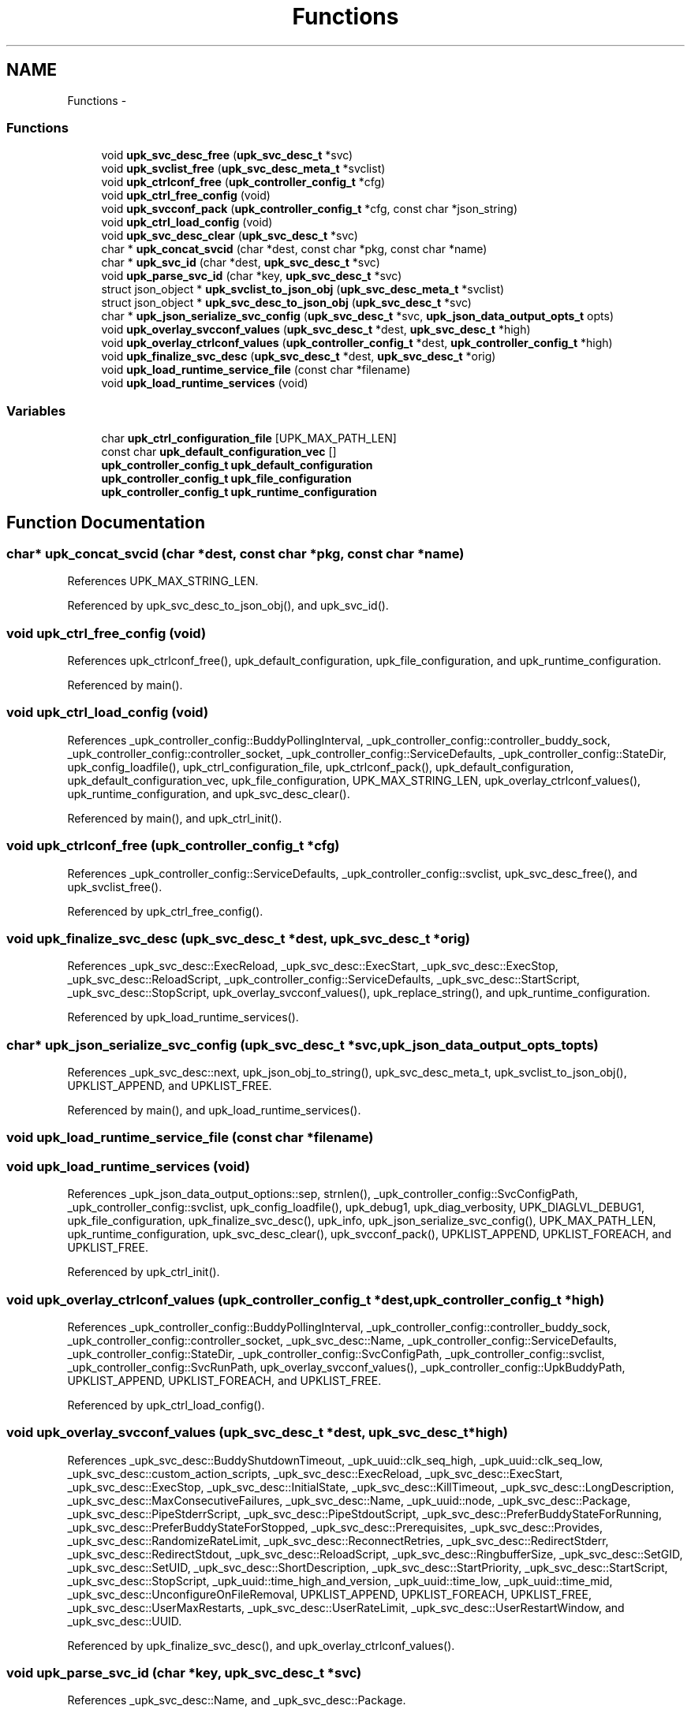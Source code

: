 .TH "Functions" 3 "Wed Sep 14 2011" "Version 1" "upkeeper" \" -*- nroff -*-
.ad l
.nh
.SH NAME
Functions \- 
.SS "Functions"

.in +1c
.ti -1c
.RI "void \fBupk_svc_desc_free\fP (\fBupk_svc_desc_t\fP *svc)"
.br
.ti -1c
.RI "void \fBupk_svclist_free\fP (\fBupk_svc_desc_meta_t\fP *svclist)"
.br
.ti -1c
.RI "void \fBupk_ctrlconf_free\fP (\fBupk_controller_config_t\fP *cfg)"
.br
.ti -1c
.RI "void \fBupk_ctrl_free_config\fP (void)"
.br
.ti -1c
.RI "void \fBupk_svcconf_pack\fP (\fBupk_controller_config_t\fP *cfg, const char *json_string)"
.br
.ti -1c
.RI "void \fBupk_ctrl_load_config\fP (void)"
.br
.ti -1c
.RI "void \fBupk_svc_desc_clear\fP (\fBupk_svc_desc_t\fP *svc)"
.br
.ti -1c
.RI "char * \fBupk_concat_svcid\fP (char *dest, const char *pkg, const char *name)"
.br
.ti -1c
.RI "char * \fBupk_svc_id\fP (char *dest, \fBupk_svc_desc_t\fP *svc)"
.br
.ti -1c
.RI "void \fBupk_parse_svc_id\fP (char *key, \fBupk_svc_desc_t\fP *svc)"
.br
.ti -1c
.RI "struct json_object * \fBupk_svclist_to_json_obj\fP (\fBupk_svc_desc_meta_t\fP *svclist)"
.br
.ti -1c
.RI "struct json_object * \fBupk_svc_desc_to_json_obj\fP (\fBupk_svc_desc_t\fP *svc)"
.br
.ti -1c
.RI "char * \fBupk_json_serialize_svc_config\fP (\fBupk_svc_desc_t\fP *svc, \fBupk_json_data_output_opts_t\fP opts)"
.br
.ti -1c
.RI "void \fBupk_overlay_svcconf_values\fP (\fBupk_svc_desc_t\fP *dest, \fBupk_svc_desc_t\fP *high)"
.br
.ti -1c
.RI "void \fBupk_overlay_ctrlconf_values\fP (\fBupk_controller_config_t\fP *dest, \fBupk_controller_config_t\fP *high)"
.br
.ti -1c
.RI "void \fBupk_finalize_svc_desc\fP (\fBupk_svc_desc_t\fP *dest, \fBupk_svc_desc_t\fP *orig)"
.br
.ti -1c
.RI "void \fBupk_load_runtime_service_file\fP (const char *filename)"
.br
.ti -1c
.RI "void \fBupk_load_runtime_services\fP (void)"
.br
.in -1c
.SS "Variables"

.in +1c
.ti -1c
.RI "char \fBupk_ctrl_configuration_file\fP [UPK_MAX_PATH_LEN]"
.br
.ti -1c
.RI "const char \fBupk_default_configuration_vec\fP []"
.br
.ti -1c
.RI "\fBupk_controller_config_t\fP \fBupk_default_configuration\fP"
.br
.ti -1c
.RI "\fBupk_controller_config_t\fP \fBupk_file_configuration\fP"
.br
.ti -1c
.RI "\fBupk_controller_config_t\fP \fBupk_runtime_configuration\fP"
.br
.in -1c
.SH "Function Documentation"
.PP 
.SS "char* upk_concat_svcid (char *dest, const char *pkg, const char *name)"
.PP
References UPK_MAX_STRING_LEN.
.PP
Referenced by upk_svc_desc_to_json_obj(), and upk_svc_id().
.SS "void upk_ctrl_free_config (void)"
.PP
References upk_ctrlconf_free(), upk_default_configuration, upk_file_configuration, and upk_runtime_configuration.
.PP
Referenced by main().
.SS "void upk_ctrl_load_config (void)"
.PP
References _upk_controller_config::BuddyPollingInterval, _upk_controller_config::controller_buddy_sock, _upk_controller_config::controller_socket, _upk_controller_config::ServiceDefaults, _upk_controller_config::StateDir, upk_config_loadfile(), upk_ctrl_configuration_file, upk_ctrlconf_pack(), upk_default_configuration, upk_default_configuration_vec, upk_file_configuration, UPK_MAX_STRING_LEN, upk_overlay_ctrlconf_values(), upk_runtime_configuration, and upk_svc_desc_clear().
.PP
Referenced by main(), and upk_ctrl_init().
.SS "void upk_ctrlconf_free (\fBupk_controller_config_t\fP *cfg)"
.PP
References _upk_controller_config::ServiceDefaults, _upk_controller_config::svclist, upk_svc_desc_free(), and upk_svclist_free().
.PP
Referenced by upk_ctrl_free_config().
.SS "void upk_finalize_svc_desc (\fBupk_svc_desc_t\fP *dest, \fBupk_svc_desc_t\fP *orig)"
.PP
References _upk_svc_desc::ExecReload, _upk_svc_desc::ExecStart, _upk_svc_desc::ExecStop, _upk_svc_desc::ReloadScript, _upk_controller_config::ServiceDefaults, _upk_svc_desc::StartScript, _upk_svc_desc::StopScript, upk_overlay_svcconf_values(), upk_replace_string(), and upk_runtime_configuration.
.PP
Referenced by upk_load_runtime_services().
.SS "char* upk_json_serialize_svc_config (\fBupk_svc_desc_t\fP *svc, \fBupk_json_data_output_opts_t\fPopts)"
.PP
References _upk_svc_desc::next, upk_json_obj_to_string(), upk_svc_desc_meta_t, upk_svclist_to_json_obj(), UPKLIST_APPEND, and UPKLIST_FREE.
.PP
Referenced by main(), and upk_load_runtime_services().
.SS "void upk_load_runtime_service_file (const char *filename)"
.SS "void upk_load_runtime_services (void)"
.PP
References _upk_json_data_output_options::sep, strnlen(), _upk_controller_config::SvcConfigPath, _upk_controller_config::svclist, upk_config_loadfile(), upk_debug1, upk_diag_verbosity, UPK_DIAGLVL_DEBUG1, upk_file_configuration, upk_finalize_svc_desc(), upk_info, upk_json_serialize_svc_config(), UPK_MAX_PATH_LEN, upk_runtime_configuration, upk_svc_desc_clear(), upk_svcconf_pack(), UPKLIST_APPEND, UPKLIST_FOREACH, and UPKLIST_FREE.
.PP
Referenced by upk_ctrl_init().
.SS "void upk_overlay_ctrlconf_values (\fBupk_controller_config_t\fP *dest, \fBupk_controller_config_t\fP *high)"
.PP
References _upk_controller_config::BuddyPollingInterval, _upk_controller_config::controller_buddy_sock, _upk_controller_config::controller_socket, _upk_svc_desc::Name, _upk_controller_config::ServiceDefaults, _upk_controller_config::StateDir, _upk_controller_config::SvcConfigPath, _upk_controller_config::svclist, _upk_controller_config::SvcRunPath, upk_overlay_svcconf_values(), _upk_controller_config::UpkBuddyPath, UPKLIST_APPEND, UPKLIST_FOREACH, and UPKLIST_FREE.
.PP
Referenced by upk_ctrl_load_config().
.SS "void upk_overlay_svcconf_values (\fBupk_svc_desc_t\fP *dest, \fBupk_svc_desc_t\fP *high)"
.PP
References _upk_svc_desc::BuddyShutdownTimeout, _upk_uuid::clk_seq_high, _upk_uuid::clk_seq_low, _upk_svc_desc::custom_action_scripts, _upk_svc_desc::ExecReload, _upk_svc_desc::ExecStart, _upk_svc_desc::ExecStop, _upk_svc_desc::InitialState, _upk_svc_desc::KillTimeout, _upk_svc_desc::LongDescription, _upk_svc_desc::MaxConsecutiveFailures, _upk_svc_desc::Name, _upk_uuid::node, _upk_svc_desc::Package, _upk_svc_desc::PipeStderrScript, _upk_svc_desc::PipeStdoutScript, _upk_svc_desc::PreferBuddyStateForRunning, _upk_svc_desc::PreferBuddyStateForStopped, _upk_svc_desc::Prerequisites, _upk_svc_desc::Provides, _upk_svc_desc::RandomizeRateLimit, _upk_svc_desc::ReconnectRetries, _upk_svc_desc::RedirectStderr, _upk_svc_desc::RedirectStdout, _upk_svc_desc::ReloadScript, _upk_svc_desc::RingbufferSize, _upk_svc_desc::SetGID, _upk_svc_desc::SetUID, _upk_svc_desc::ShortDescription, _upk_svc_desc::StartPriority, _upk_svc_desc::StartScript, _upk_svc_desc::StopScript, _upk_uuid::time_high_and_version, _upk_uuid::time_low, _upk_uuid::time_mid, _upk_svc_desc::UnconfigureOnFileRemoval, UPKLIST_APPEND, UPKLIST_FOREACH, UPKLIST_FREE, _upk_svc_desc::UserMaxRestarts, _upk_svc_desc::UserRateLimit, _upk_svc_desc::UserRestartWindow, and _upk_svc_desc::UUID.
.PP
Referenced by upk_finalize_svc_desc(), and upk_overlay_ctrlconf_values().
.SS "void upk_parse_svc_id (char *key, \fBupk_svc_desc_t\fP *svc)"
.PP
References _upk_svc_desc::Name, and _upk_svc_desc::Package.
.PP
Referenced by upk_ctrlconf_object_handler(), and upk_svcconf_object_handler().
.SS "void upk_svc_desc_clear (\fBupk_svc_desc_t\fP *svc)"
.PP
References _upk_svc_desc::next, and _upk_svc_desc::StartPriority.
.PP
Referenced by main(), upk_ctrl_load_config(), upk_load_runtime_services(), and upk_svcconf_object_handler().
.SS "void upk_svc_desc_free (\fBupk_svc_desc_t\fP *svc)"
.PP
References _upk_svc_desc::custom_action_scripts, _upk_svc_desc::LongDescription, _upk_svc_desc::PipeStderrScript, _upk_svc_desc::PipeStdoutScript, _upk_svc_desc::ReloadScript, _upk_svc_desc::StartScript, _upk_svc_desc::StopScript, and UPKLIST_FREE.
.PP
Referenced by upk_ctrlconf_free(), and upk_svclist_free().
.SS "struct json_object* upk_svc_desc_to_json_obj (\fBupk_svc_desc_t\fP *svc)\fC [read]\fP"
.PP
References _joa, _upk_svc_desc::BuddyShutdownTimeout, _upk_svc_desc::custom_action_scripts, _upk_svc_desc::ExecReload, _upk_svc_desc::ExecStart, _upk_svc_desc::ExecStop, _upk_svc_desc::InitialState, jt_array, jt_boolean, jt_int, jt_string, _upk_svc_desc::KillTimeout, _upk_svc_desc::LongDescription, _upk_svc_desc::MaxConsecutiveFailures, _upk_svc_desc::PipeStderrScript, _upk_svc_desc::PipeStdoutScript, _upk_svc_desc::PreferBuddyStateForRunning, _upk_svc_desc::PreferBuddyStateForStopped, _upk_svc_desc::Prerequisites, _upk_svc_desc::Provides, _upk_svc_desc::RandomizeRateLimit, _upk_svc_desc::ReconnectRetries, _upk_svc_desc::RedirectStderr, _upk_svc_desc::RedirectStdout, _upk_svc_desc::ReloadScript, _upk_svc_desc::RingbufferSize, _upk_svc_desc::SetGID, _upk_svc_desc::SetUID, _upk_svc_desc::ShortDescription, _upk_svc_desc::StartPriority, _upk_svc_desc::StartScript, _upk_svc_desc::StopScript, _upk_svc_desc::UnconfigureOnFileRemoval, upk_concat_svcid(), upk_json_serialize_or_null(), UPK_MAX_STRING_LEN, UPK_STATE_RUNNING, UPK_STATE_STOPPED, upk_string_to_uuid(), UPKLIST_FOREACH, _upk_svc_desc::UserMaxRestarts, _upk_svc_desc::UserRateLimit, _upk_svc_desc::UserRestartWindow, and _upk_svc_desc::UUID.
.PP
Referenced by upk_svclist_to_json_obj().
.SS "char* upk_svc_id (char *dest, \fBupk_svc_desc_t\fP *svc)"
.PP
References _upk_svc_desc::Name, _upk_svc_desc::Package, and upk_concat_svcid().
.PP
Referenced by upk_svclist_to_json_obj().
.SS "void upk_svcconf_pack (\fBupk_controller_config_t\fP *cfg, const char *json_string)"
.PP
References _upk_json_stack_node::data, upk_conf_error_handler(), upk_json_parse_node(), upk_json_parse_string(), upk_json_stack_meta_t, upk_json_stack_push(), upk_svcconf_toplvl_obj(), and UPKLIST_FREE.
.PP
Referenced by upk_load_runtime_services().
.SS "void upk_svclist_free (\fBupk_svc_desc_meta_t\fP *svclist)"
.PP
References upk_svc_desc_free(), UPKLIST_FOREACH, and UPKLIST_FREE.
.PP
Referenced by upk_ctrlconf_free().
.SS "struct json_object* upk_svclist_to_json_obj (\fBupk_svc_desc_meta_t\fP *svclist)\fC [read]\fP"
.PP
References _joa, UPK_MAX_STRING_LEN, upk_svc_desc_to_json_obj(), upk_svc_id(), and UPKLIST_FOREACH.
.PP
Referenced by upk_json_serialize_svc_config().
.SH "Variable Documentation"
.PP 
.SS "char \fBupk_ctrl_configuration_file\fP[UPK_MAX_PATH_LEN]"
.PP
Referenced by upk_ctrl_load_config().
.SS "\fBupk_controller_config_t\fP \fBupk_default_configuration\fP"
.PP
Referenced by upk_ctrl_free_config(), and upk_ctrl_load_config().
.SS "const char \fBupk_default_configuration_vec\fP[]"
.PP
Referenced by upk_ctrl_load_config().
.SS "\fBupk_controller_config_t\fP \fBupk_file_configuration\fP"
.PP
Referenced by upk_ctrl_free_config(), upk_ctrl_load_config(), and upk_load_runtime_services().
.SS "\fBupk_controller_config_t\fP \fBupk_runtime_configuration\fP"
.PP
Referenced by controller_packet_callback(), create_buddy_statedir(), ctrl_sock_setup(), event_loop(), main(), upk_clnet_ctrl_connect(), upk_ctrl_free_config(), upk_ctrl_load_config(), upk_db_path(), upk_finalize_svc_desc(), and upk_load_runtime_services().
.SH "Author"
.PP 
Generated automatically by Doxygen for upkeeper from the source code.
